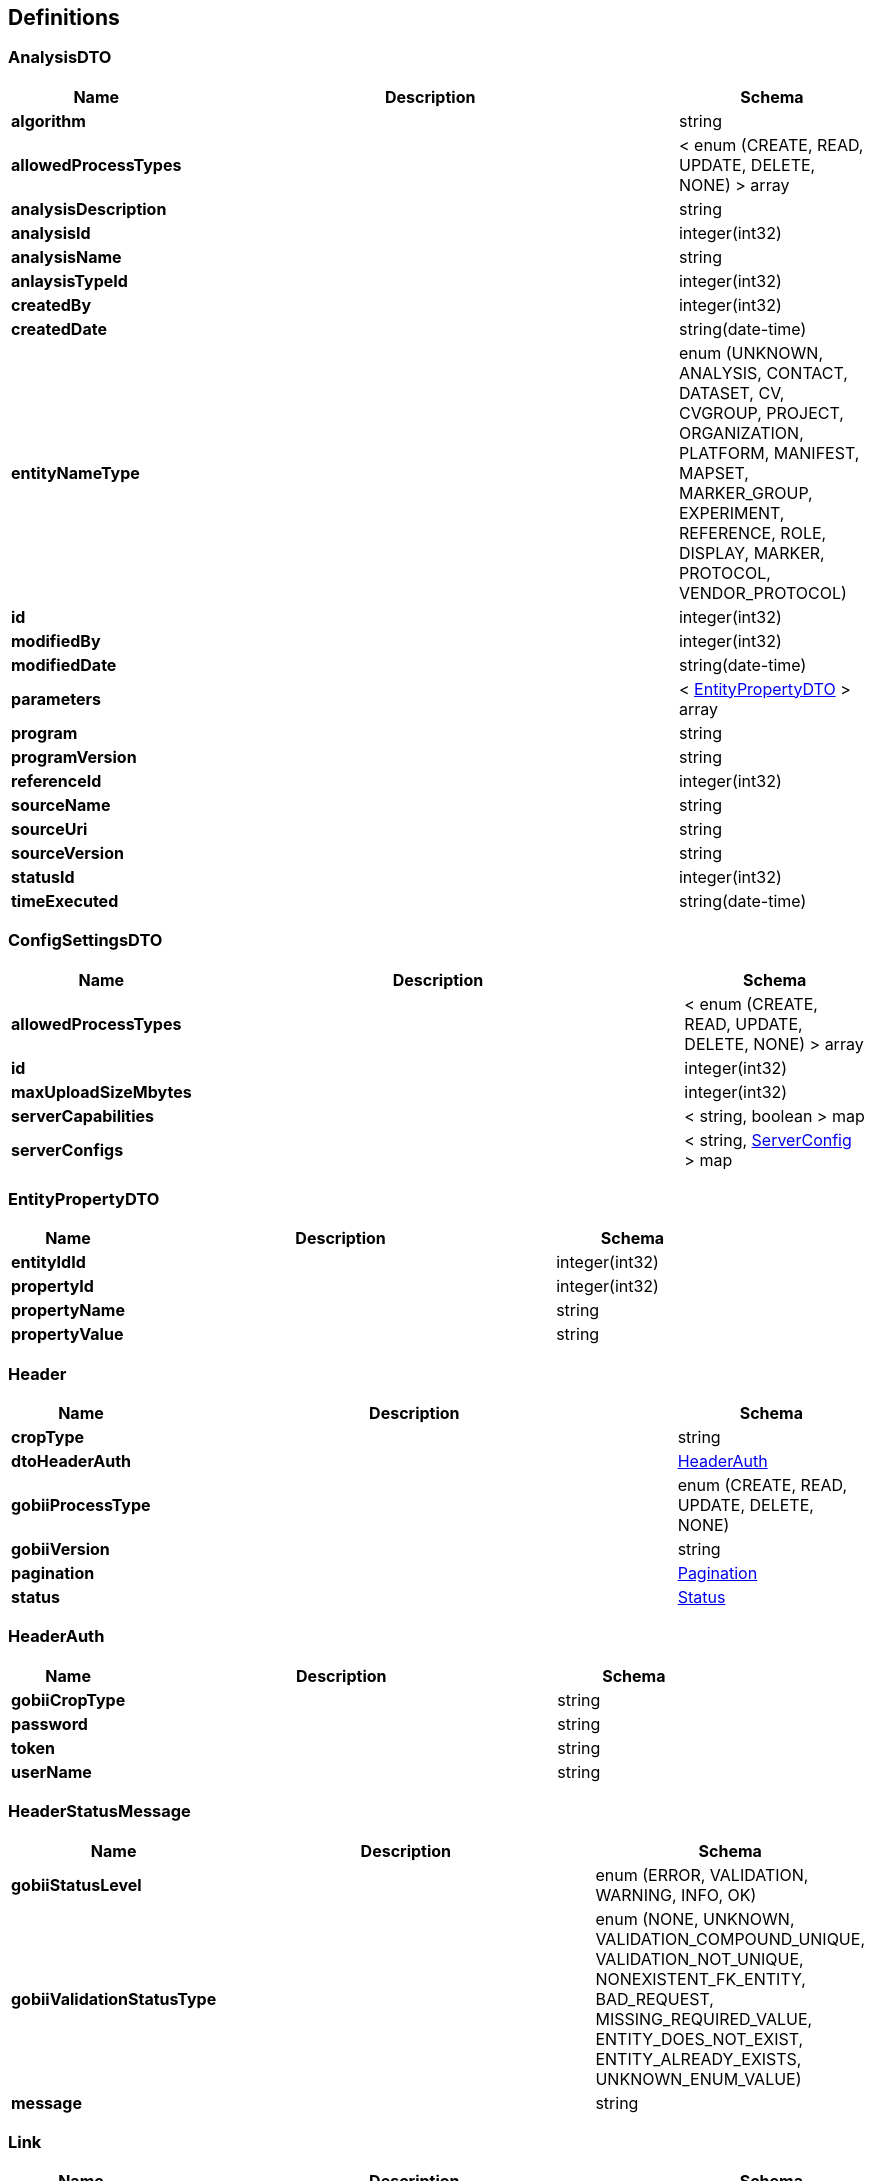 
[[_definitions]]
== Definitions

[[_analysisdto]]
=== AnalysisDTO

[options="header", cols=".^3,.^11,.^4"]
|===
|Name|Description|Schema
|*algorithm* +
||string
|*allowedProcessTypes* +
||< enum (CREATE, READ, UPDATE, DELETE, NONE) > array
|*analysisDescription* +
||string
|*analysisId* +
||integer(int32)
|*analysisName* +
||string
|*anlaysisTypeId* +
||integer(int32)
|*createdBy* +
||integer(int32)
|*createdDate* +
||string(date-time)
|*entityNameType* +
||enum (UNKNOWN, ANALYSIS, CONTACT, DATASET, CV, CVGROUP, PROJECT, ORGANIZATION, PLATFORM, MANIFEST, MAPSET, MARKER_GROUP, EXPERIMENT, REFERENCE, ROLE, DISPLAY, MARKER, PROTOCOL, VENDOR_PROTOCOL)
|*id* +
||integer(int32)
|*modifiedBy* +
||integer(int32)
|*modifiedDate* +
||string(date-time)
|*parameters* +
||< <<_entitypropertydto,EntityPropertyDTO>> > array
|*program* +
||string
|*programVersion* +
||string
|*referenceId* +
||integer(int32)
|*sourceName* +
||string
|*sourceUri* +
||string
|*sourceVersion* +
||string
|*statusId* +
||integer(int32)
|*timeExecuted* +
||string(date-time)
|===


[[_configsettingsdto]]
=== ConfigSettingsDTO

[options="header", cols=".^3,.^11,.^4"]
|===
|Name|Description|Schema
|*allowedProcessTypes* +
||< enum (CREATE, READ, UPDATE, DELETE, NONE) > array
|*id* +
||integer(int32)
|*maxUploadSizeMbytes* +
||integer(int32)
|*serverCapabilities* +
||< string, boolean > map
|*serverConfigs* +
||< string, <<_serverconfig,ServerConfig>> > map
|===


[[_entitypropertydto]]
=== EntityPropertyDTO

[options="header", cols=".^3,.^11,.^4"]
|===
|Name|Description|Schema
|*entityIdId* +
||integer(int32)
|*propertyId* +
||integer(int32)
|*propertyName* +
||string
|*propertyValue* +
||string
|===


[[_header]]
=== Header

[options="header", cols=".^3,.^11,.^4"]
|===
|Name|Description|Schema
|*cropType* +
||string
|*dtoHeaderAuth* +
||<<_headerauth,HeaderAuth>>
|*gobiiProcessType* +
||enum (CREATE, READ, UPDATE, DELETE, NONE)
|*gobiiVersion* +
||string
|*pagination* +
||<<_pagination,Pagination>>
|*status* +
||<<_status,Status>>
|===


[[_headerauth]]
=== HeaderAuth

[options="header", cols=".^3,.^11,.^4"]
|===
|Name|Description|Schema
|*gobiiCropType* +
||string
|*password* +
||string
|*token* +
||string
|*userName* +
||string
|===


[[_headerstatusmessage]]
=== HeaderStatusMessage

[options="header", cols=".^3,.^11,.^4"]
|===
|Name|Description|Schema
|*gobiiStatusLevel* +
||enum (ERROR, VALIDATION, WARNING, INFO, OK)
|*gobiiValidationStatusType* +
||enum (NONE, UNKNOWN, VALIDATION_COMPOUND_UNIQUE, VALIDATION_NOT_UNIQUE, NONEXISTENT_FK_ENTITY, BAD_REQUEST, MISSING_REQUIRED_VALUE, ENTITY_DOES_NOT_EXIST, ENTITY_ALREADY_EXISTS, UNKNOWN_ENUM_VALUE)
|*message* +
||string
|===


[[_link]]
=== Link

[options="header", cols=".^3,.^11,.^4"]
|===
|Name|Description|Schema
|*description* +
||string
|*href* +
||string
|*methods* +
||< enum (GET, POST, PUT, PATCH, DELETE, OPTIONS) > array
|===


[[_linkcollection]]
=== LinkCollection

[options="header", cols=".^3,.^11,.^4"]
|===
|Name|Description|Schema
|*exploreLinksPerDataItem* +
||< < <<_link,Link>> > array > array
|*linksPerDataItem* +
||< <<_link,Link>> > array
|===


[[_pagination]]
=== Pagination

[options="header", cols=".^3,.^11,.^4"]
|===
|Name|Description|Schema
|*currentPage* +
||integer(int32)
|*pageSize* +
||integer(int32)
|*pagedQueryId* +
||string
|*queryTime* +
||string(date-time)
|*totalPages* +
||integer(int32)
|===


[[_payloadanalysisdto]]
=== PayloadAnalysisDTO

[options="header", cols=".^3,.^11,.^4"]
|===
|Name|Description|Schema
|*data* +
||< <<_analysisdto,AnalysisDTO>> > array
|*linkCollection* +
||<<_linkcollection,LinkCollection>>
|===


[[_payloadconfigsettingsdto]]
=== PayloadConfigSettingsDTO

[options="header", cols=".^3,.^11,.^4"]
|===
|Name|Description|Schema
|*data* +
||< <<_configsettingsdto,ConfigSettingsDTO>> > array
|*linkCollection* +
||<<_linkcollection,LinkCollection>>
|===


[[_payloadenvelopeanalysisdto]]
=== AnalysisDTO

[options="header", cols=".^3,.^11,.^4"]
|===
|Name|Description|Schema
|*header* +
||<<_header,Header>>
|*payload* +
||<<_payloadanalysisdto,PayloadAnalysisDTO>>
|===


[[_payloadenvelopeconfigsettingsdto]]
=== ConfigSettingsDTO

[options="header", cols=".^3,.^11,.^4"]
|===
|Name|Description|Schema
|*header* +
||<<_header,Header>>
|*payload* +
||<<_payloadconfigsettingsdto,PayloadConfigSettingsDTO>>
|===


[[_serverconfig]]
=== ServerConfig

[options="header", cols=".^3,.^11,.^4"]
|===
|Name|Description|Schema
|*confidentialityNotice* +
||string
|*contextRoot* +
||string
|*domain* +
||string
|*fileLocations* +
||< string, string > map
|*gobiiCropType* +
||string
|*port* +
||integer(int32)
|===


[[_status]]
=== Status

[options="header", cols=".^3,.^11,.^4"]
|===
|Name|Description|Schema
|*statusMessages* +
||< <<_headerstatusmessage,HeaderStatusMessage>> > array
|*statusMessagesByCode* +
||< string, string > map
|*succeeded* +
|*Default* : `false`|boolean
|===



